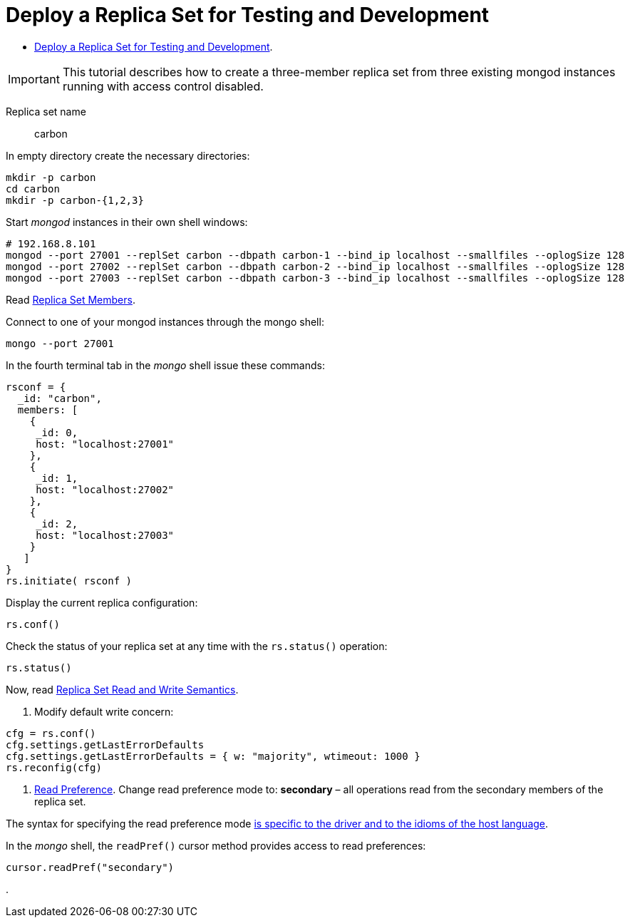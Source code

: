 # Deploy a Replica Set for Testing and Development
:source-highlighter: pygments
:pygments-style: manni
:icons: font
:figure-caption!:

* https://docs.mongodb.com/manual/tutorial/deploy-replica-set-for-testing[Deploy a Replica Set for Testing and Development].

[IMPORTANT]
This tutorial describes how to create a three-member replica set from three
existing mongod instances running with access control disabled.

Replica set name:: carbon

In empty directory create the necessary directories:
[source,sh]
----
mkdir -p carbon
cd carbon
mkdir -p carbon-{1,2,3}
----

Start _mongod_ instances in their own shell windows:
[source,sh]
----
# 192.168.8.101
mongod --port 27001 --replSet carbon --dbpath carbon-1 --bind_ip localhost --smallfiles --oplogSize 128
mongod --port 27002 --replSet carbon --dbpath carbon-2 --bind_ip localhost --smallfiles --oplogSize 128
mongod --port 27003 --replSet carbon --dbpath carbon-3 --bind_ip localhost --smallfiles --oplogSize 128
----

Read https://docs.mongodb.com/manual/core/replica-set-members[Replica Set Members].

Connect to one of your mongod instances through the mongo shell:
[source,sh]
----
mongo --port 27001
----

In the fourth terminal tab in the _mongo_ shell issue these commands:
[source,js]
----
rsconf = {
  _id: "carbon",
  members: [
    {
     _id: 0,
     host: "localhost:27001"
    },
    {
     _id: 1,
     host: "localhost:27002"
    },
    {
     _id: 2,
     host: "localhost:27003"
    }
   ]
}
rs.initiate( rsconf )
----

Display the current replica configuration:
[source,js]
----
rs.conf()
----

Check the status of your replica set at any time with the `rs.status()` operation:
[source,js]
----
rs.status()
----

Now, read https://docs.mongodb.com/manual/applications/replication/[Replica Set Read and Write Semantics].

1. Modify default write concern:
[source,js]
----
cfg = rs.conf()
cfg.settings.getLastErrorDefaults
cfg.settings.getLastErrorDefaults = { w: "majority", wtimeout: 1000 }
rs.reconfig(cfg)
----

2. https://docs.mongodb.com/manual/core/read-preference[Read Preference].
Change read preference mode to: **secondary** – all operations read from
the secondary members of the replica set.

The syntax for specifying the read preference mode
https://api.mongodb.com[is specific to the driver and to the idioms of the host language].

In the _mongo_ shell, the `readPref()` cursor method provides access
to read preferences:
[source,js]
----
cursor.readPref("secondary")
----









.
